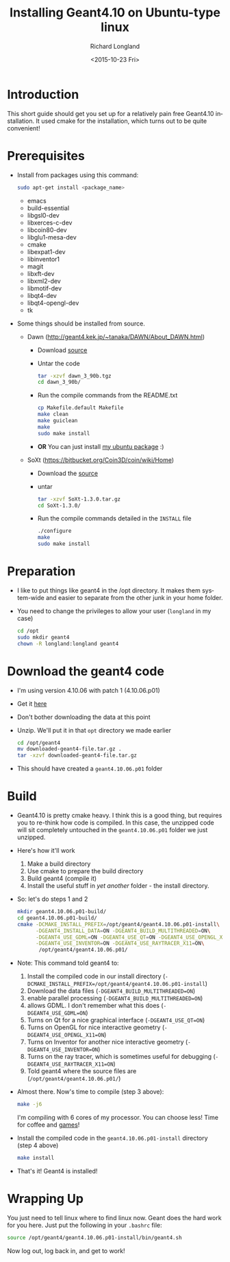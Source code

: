 #+TITLE: Installing Geant4.10 on Ubuntu-type linux
#+DATE: <2015-10-23 Fri>
#+AUTHOR: Richard Longland
#+EMAIL: longland@X1Carbon
#+OPTIONS: ':nil *:t -:t ::t <:t H:2 \n:nil ^:t arch:headline
#+OPTIONS: author:t c:nil creator:comment d:nil date:t e:t email:nil
#+OPTIONS: f:t inline:t num:t p:nil pri:nil stat:t tags:not-in-toc
#+OPTIONS: tasks:t tex:t timestamp:t toc:nil todo:t |:t
#+CREATOR: Emacs 24.3.1 (Org mode 8.2.4)
#+DESCRIPTION:
#+EXCLUDE_TAGS: noexport
#+KEYWORDS:
#+LANGUAGE: en
#+SELECT_TAGS: export
* Introduction
  This short guide should get you set up for a relatively pain free
  Geant4.10 installation. It used cmake for the installation, which
  turns out to be quite convenient!
* Prerequisites
  - Install from packages using this command:
    #+BEGIN_SRC sh
      sudo apt-get install <package_name>
    #+END_SRC
    - emacs
    - build-essential
    - libgsl0-dev
    - libxerces-c-dev
    - libcoin80-dev
    - libglu1-mesa-dev
    - cmake
    - libexpat1-dev
    - libinventor1
    - magit
    - libxft-dev
    - libxml2-dev
    - libmotif-dev
    - libqt4-dev
    - libqt4-opengl-dev
    - tk
  - Some things should be installed from source.
    - Dawn (http://geant4.kek.jp/~tanaka/DAWN/About_DAWN.html)
      - Download [[http://geant4.kek.jp/~tanaka/src/dawn_3_90b.tgz][source]]
      - Untar the code
	#+BEGIN_SRC sh
          tar -xzvf dawn_3_90b.tgz
          cd dawn_3_90b/
	#+END_SRC
      - Run the compile commands from the README.txt
	#+BEGIN_SRC sh
          cp Makefile.default Makefile
          make clean
          make guiclean
          make 
          sudo make install
        #+END_SRC
      - *OR* You can just install [[http://engesrv.physics.ncsu.edu:85/debs/amd64/dawn_3.90b_amd64.deb][my ubuntu package]] :)
    - SoXt (https://bitbucket.org/Coin3D/coin/wiki/Home)
      - Download the [[https://bitbucket.org/Coin3D/coin/downloads/SoXt-1.3.0.tar.gz][source]]
      - untar
	#+BEGIN_SRC sh
          tar -xzvf SoXt-1.3.0.tar.gz
          cd SoXt-1.3.0/
	#+END_SRC
      - Run the compile commands detailed in the ~INSTALL~ file
	#+BEGIN_SRC sh
          ./configure
          make
          sudo make install
	#+END_SRC
* Preparation
  - I like to put things like geant4 in the /opt directory. It makes
    them system-wide and easier to separate from the other junk in
    your home folder.
  - You need to change the privileges to allow your user (~longland~
    in my case)
    #+BEGIN_SRC sh
      cd /opt
      sudo mkdir geant4
      chown -R longland:longland geant4    
    #+END_SRC
* Download the geant4 code
  - I'm using version 4.10.06 with patch 1 (4.10.06.p01)
  - Get it [[http://geant4.web.cern.ch/geant4/support/download.shtml][here]]
  - Don't bother downloading the data at this point
  - Unzip. We'll put it in that ~opt~ directory we made earlier
    #+BEGIN_SRC sh
      cd /opt/geant4
      mv downloaded-geant4-file.tar.gz .
      tar -xzvf downloaded-geant4-file.tar.gz
    #+END_SRC
  - This should have created a ~geant4.10.06.p01~ folder
* Build
  - Geant4.10 is pretty cmake heavy. I think this is a good thing, but
    requires you to re-think how code is compiled. In this case, the
    unzipped code will sit completely untouched in the
    ~geant4.10.06.p01~ folder we just unzipped.
  - Here's how it'll work
    1) Make a build directory
    2) Use cmake to prepare the build directory
    3) Build geant4 (compile it)
    4) Install the useful stuff in /yet another/ folder - the install
       directory.
  - So: let's do steps 1 and 2
    #+BEGIN_SRC sh
      mkdir geant4.10.06.p01-build/
      cd geant4.10.06.p01-build/
      cmake -DCMAKE_INSTALL_PREFIX=/opt/geant4/geant4.10.06.p01-install\
            -DGEANT4_INSTALL_DATA=ON -DGEANT4_BUILD_MULTITHREADED=ON\
            -DGEANT4_USE_GDML=ON -DGEANT4_USE_QT=ON -DGEANT4_USE_OPENGL_X11=ON\
            -DGEANT4_USE_INVENTOR=ON -DGEANT4_USE_RAYTRACER_X11=ON\
             /opt/geant4/geant4.10.06.p01/
    #+END_SRC
  - Note: This command told geant4 to:
    1) Install the compiled code in our install directory
       (~-DCMAKE_INSTALL_PREFIX=/opt/geant4/geant4.10.06.p01-install~)
    2) Download the data files (~-DGEANT4_BUILD_MULTITHREADED=ON~)
    3) enable parallel processing (~-DGEANT4_BUILD_MULTITHREADED=ON~)
    4) allows GDML. I don't remember what this does
       (~-DGEANT4_USE_GDML=ON~)
    5) Turns on Qt for a nice graphical interface
       (~-DGEANT4_USE_QT=ON~)
    6) Turns on OpenGL for nice interactive geometry
       (~-DGEANT4_USE_OPENGL_X11=ON~)
    7) Turns on Inventor for another nice interactive geometry
       (~-DGEANT4_USE_INVENTOR=ON~)
    8) Turns on the ray tracer, which is sometimes useful for
       debugging (~-DGEANT4_USE_RAYTRACER_X11=ON~)
    9) Told geant4 where the source files are
       (~/opt/geant4/geant4.10.06.p01/~)
  - Almost there. Now's time to compile (step 3 above):
    #+BEGIN_SRC sh
      make -j6    
    #+END_SRC
    I'm compiling with 6 cores of my processor. You can choose less!
    Time for coffee and [[https://xkcd.com/303/][games]]!
  - Install the compiled code in the ~geant4.10.06.p01-install~
    directory (step 4 above)
    #+BEGIN_SRC sh
      make install
    #+END_SRC
  - That's it! Geant4 is installed!
* Wrapping Up
  You just need to tell linux where to find linux now. Geant does the
  hard work for you here. Just put the following in your ~.bashrc~
  file:
  #+BEGIN_SRC sh
  source /opt/geant4/geant4.10.06.p01-install/bin/geant4.sh
  #+END_SRC
  Now log out, log back in, and get to work!